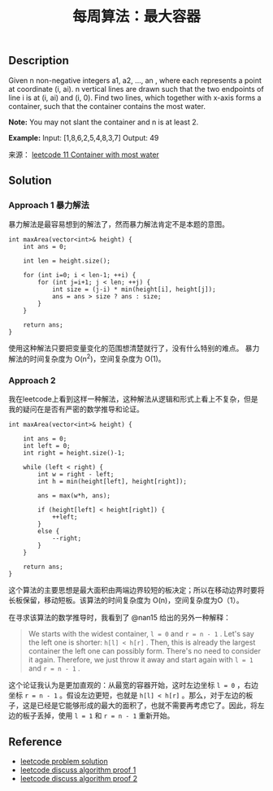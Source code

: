 #+BEGIN_COMMENT
.. title: 每周算法：最大容器
.. slug: algorithm-weekly-container-with-most-water
.. date: 2018-08-29 11:36:33 UTC+08:00
.. tags: leetcode, algorithm
.. category: algorithm
.. link: https://leetcode.com/problems/container-with-most-water/description/
.. description:
.. type: text
#+END_COMMENT

#+TITLE: 每周算法：最大容器
** Description
Given n non-negative integers a1, a2, ..., an , where each represents a point at coordinate (i, ai). n vertical lines are drawn such that the two endpoints of line i is at (i, ai) and (i, 0). Find two lines, which together with x-axis forms a container, such that the container contains the most water.

*Note:* You may not slant the container and n is at least 2.

*Example:*
Input: [1,8,6,2,5,4,8,3,7]
Output: 49

来源： [[https://leetcode.com/problems/container-with-most-water/description/][leetcode 11 Container with most water]]

** Solution
*** Approach 1 暴力解法
暴力解法是最容易想到的解法了，然而暴力解法肯定不是本题的意图。

#+BEGIN_SRC C++
int maxArea(vector<int>& height) {
    int ans = 0;

    int len = height.size();

    for (int i=0; i < len-1; ++i) {
        for (int j=i+1; j < len; ++j) {
            int size = (j-i) * min(height[i], height[j]);
            ans = ans > size ? ans : size;
        }
    }

    return ans;
}
#+END_SRC

使用这种解法只要把变量变化的范围想清楚就行了，没有什么特别的难点。
暴力解法的时间复杂度为 O(n^2)，空间复杂度为 O(1)。

*** Approach 2
我在leetcode上看到这样一种解法，这种解法从逻辑和形式上看上不复杂，但是我的疑问在是否有严密的数学推导和论证。

#+BEGIN_SRC C++
int maxArea(vector<int>& height) {

    int ans = 0;
    int left = 0;
    int right = height.size()-1;

    while (left < right) {
        int w = right - left;
        int h = min(height[left], height[right]);

        ans = max(w*h, ans);

        if (height[left] < height[right]) {
            ++left;
        }
        else {
            --right;
        }
    }

    return ans;
}
#+END_SRC

这个算法的主要思想是最大面积由两端边界较短的板决定；所以在移动边界时要将长板保留，移动短板。该算法的时间复杂度为 O(n)，空间复杂度为O（1）。

在寻求该算法的数学推导时，我看到了 @nan15 给出的另外一种解释：
#+BEGIN_QUOTE
We starts with the widest container, =l = 0= and =r = n - 1= . Let's say the left one is shorter: =h[l] < h[r]= . Then, this is already the largest container the left one can possibly form. There's no need to consider it again. Therefore, we just throw it away and start again with =l = 1= and =r = n - 1= .
#+END_QUOTE
这个论证我认为是更加直观的：从最宽的容器开始，这时左边坐标 =l = 0= ，右边坐标 =r = n - 1= 。假设左边更短，也就是 =h[l] < h[r]= 。那么，对于左边的板子，这是已经是它能够形成的最大的面积了，也就不需要再考虑它了。因此，将左边的板子丢掉，使用 =l = 1= 和 =r = n - 1= 重新开始。

** Reference
- [[https://leetcode.com/problems/container-with-most-water/solution/][leetcode problem solution]]
- [[https://leetcode.com/problems/container-with-most-water/discuss/6089/anyone-who-has-a-on-algorithm][leetcode discuss algorithm proof 1]]
- [[https://leetcode.com/problems/container-with-most-water/discuss/6099/yet-another-way-to-see-what-happens-in-the-on-algorithm][leetcode discuss algorithm proof 2]]
